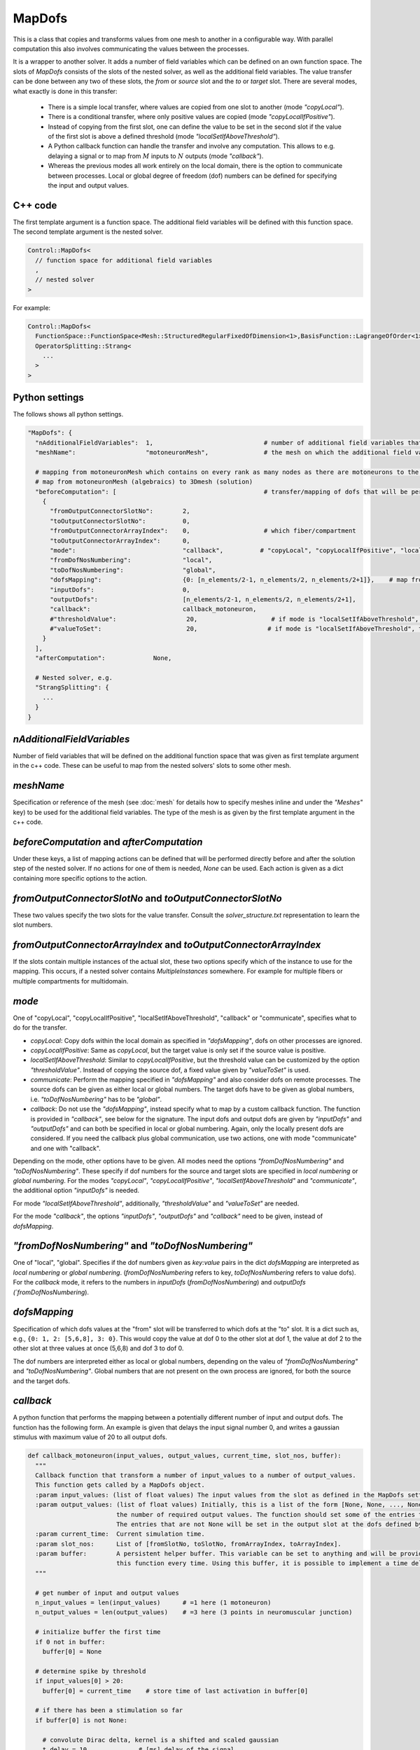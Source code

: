MapDofs
===============

This is a class that copies and transforms values from one mesh to another in a configurable way. 
With parallel computation this also involves communicating the values between the processes.

It is a wrapper to another solver. It adds a number of field variables which can be defined on an own function space. The slots of `MapDofs` consists of the slots of the nested solver, as well as the additional field variables.
The value transfer can be done between any two of these slots, the `from` or `source` slot and the `to` or `target` slot.
There are several modes, what exactly is done in this transfer:

  * There is a simple local transfer, where values are copied from one slot to another (mode `"copyLocal"`).
  * There is a conditional transfer, where only positive values are copied (mode `"copyLocalIfPositive"`).
  * Instead of copying from the first slot, one can define the value to be set in the second slot if the value of the first slot is above a defined threshold (mode `"localSetIfAboveThreshold"`).
  * A Python callback function can handle the transfer and involve any computation. This allows to e.g. delaying a signal or to map from :math:`M` inputs to :math:`N` outputs (mode `"callback"`).
  * Whereas the previous modes all work entirely on the local domain, there is the option to communicate between processes. Local or global degree of freedom (dof) numbers can be defined for specifying the input and output values.

C++ code
^^^^^^^^^^

The first template argument is a function space. The additional field variables will be defined with this function space.
The second template argument is the nested solver.
  
.. code-block:: c

  Control::MapDofs<
    // function space for additional field variables
    ,
    // nested solver
  >
  
For example:

.. code-block:: c

  Control::MapDofs<
    FunctionSpace::FunctionSpace<Mesh::StructuredRegularFixedOfDimension<1>,BasisFunction::LagrangeOfOrder<1>>,
    OperatorSplitting::Strang<
      ...
    >
  >

Python settings
^^^^^^^^^^^^^^^^^

The follows shows all python settings. 

.. code-block:: python

  "MapDofs": {
    "nAdditionalFieldVariables":  1,                              # number of additional field variables that are defined by this object. They have 1 component, use the templated function space and mesh given by meshName.
    "meshName":                   "motoneuronMesh",               # the mesh on which the additional field variables will be defined
    
    # mapping from motoneuronMesh which contains on every rank as many nodes as there are motoneurons to the 3D domain
    # map from motoneuronMesh (algebraics) to 3Dmesh (solution)
    "beforeComputation": [                                        # transfer/mapping of dofs that will be performed before the computation of the nested solver
      {                                                 
        "fromOutputConnectorSlotNo":        2,
        "toOutputConnectorSlotNo":          0,
        "fromOutputConnectorArrayIndex":    0,                    # which fiber/compartment
        "toOutputConnectorArrayIndex":      0,
        "mode":                             "callback",          # "copyLocal", "copyLocalIfPositive", "localSetIfAboveThreshold", "callback" or "communicate"
        "fromDofNosNumbering":              "local",
        "toDofNosNumbering":                "global",
        "dofsMapping":                      {0: [n_elements/2-1, n_elements/2, n_elements/2+1]},    # map from motoneuron 0 to 3 center elements of fiber
        "inputDofs":                        0,
        "outputDofs":                       [n_elements/2-1, n_elements/2, n_elements/2+1],
        "callback":                         callback_motoneuron,
        #"thresholdValue":                   20,                    # if mode is "localSetIfAboveThreshold", this is the threshold, if the value is above it, set the value `valueToSet`
        #"valueToSet":                       20,                   # if mode is "localSetIfAboveThreshold", this is the value to set the target dof to, if the source dof is above thresholdValue.
      }
    ],
    "afterComputation":             None,
    
    # Nested solver, e.g.
    "StrangSplitting": {
      ...
    }
  }

`nAdditionalFieldVariables`
^^^^^^^^^^^^^^^^^^^^^^^^^^^^^^^^
Number of field variables that will be defined on the additional function space that was given as first template argument in the c++ code. These can be useful to map from the nested solvers' slots to some other mesh.

`meshName`
^^^^^^^^^^^^^^^^^
Specification or reference of the mesh (see :doc:`mesh` for details how to specify meshes inline and under the `"Meshes"` key) to be used for the additional field variables. The type of the mesh is as given by the first template argument in the c++ code.
    
`beforeComputation` and `afterComputation`
^^^^^^^^^^^^^^^^^^^^^^^^^^^^^^^^^^^^^^^^^^^^^^^^^^

Under these keys, a list of mapping actions can be defined that will be performed directly before and after the solution step of the nested solver.
If no actions for one of them is needed, `None` can be used. Each action is given as a dict containing more specific options to the action.

`fromOutputConnectorSlotNo` and `toOutputConnectorSlotNo`
^^^^^^^^^^^^^^^^^^^^^^^^^^^^^^^^^^^^^^^^^^^^^^^^^^^^^^^^^^^^^^^
These two values specify the two slots for the value transfer. Consult the `solver_structure.txt` representation to learn the slot numbers.

`fromOutputConnectorArrayIndex` and `toOutputConnectorArrayIndex`
^^^^^^^^^^^^^^^^^^^^^^^^^^^^^^^^^^^^^^^^^^^^^^^^^^^^^^^^^^^^^^^^^^^^^^^
If the slots contain multiple instances of the actual slot, these two options specify which of the instance to use for the mapping. 
This occurs, if a nested solver contains `MultipleInstances` somewhere. For example for multiple fibers or multiple compartments for multidomain.

`mode`
^^^^^^^^
One of "copyLocal", "copyLocalIfPositive", "localSetIfAboveThreshold", "callback" or "communicate", specifies what to do for the transfer.

* `copyLocal`: Copy dofs within the local domain as specified in `"dofsMapping"`, dofs on other processes are ignored.
* `copyLocalIfPositive`: Same as `copyLocal`, but the target value is only set if the source value is positive.
* `localSetIfAboveThreshold`: Similar to `copyLocalIfPositive`, but the threshold value can be customized by the option `"thresholdValue"`. Instead of copying the source dof, a fixed value given by `"valueToSet"` is used.
* `communicate`: Perform the mapping specified in `"dofsMapping"` and also consider dofs on remote processes. The source dofs can be given as either local or global numbers. The target dofs have to be given as global numbers, i.e. `"toDofNosNumbering"` has to be `"global"`.
* `callback`: Do not use the `"dofsMapping"`, instead specify what to map by a custom callback function. The function is provided in `"callback"`, see below for the signature. The input dofs and output dofs are given by `"inputDofs"` and `"outputDofs"` and can both be specified in local or global numbering. Again, only the locally present dofs are considered. If you need the callback plus global communication, use two actions, one with mode "communicate" and one with "callback".

Depending on the mode, other options have to be given.
All modes need the options `"fromDofNosNumbering"` and `"toDofNosNumbering"`. These specify if dof numbers for the source and target slots are specified in *local numbering* or *global numbering*.
For the modes *"copyLocal"*, *"copyLocalIfPositive"*, *"localSetIfAboveThreshold"* and *"communicate"*, the additional option `"inputDofs"` is needed.

For mode *"localSetIfAboveThreshold"*, additionally, `"thresholdValue"` and `"valueToSet"` are needed.

For the mode *"callback"*, the options *"inputDofs"*, *"outputDofs"* and *"callback"* need to be given, instead of `dofsMapping`.

`"fromDofNosNumbering"` and `"toDofNosNumbering"`
^^^^^^^^^^^^^^^^^^^^^^^^^^^^^^^^^^^^^^^^^^^^^^^^^^^^^
One of "local", "global". Specifies if the dof numbers given as `key:value` pairs in the dict `dofsMapping` are interpreted as *local numbering* or *global numbering*. (`fromDofNosNumbering` refers to key, `toDofNosNumbering` refers to value dofs).
For the `callback` mode, it refers to the numbers in `inputDofs` (`fromDofNosNumbering`) and `outputDofs  (`fromDofNosNumbering`).

`dofsMapping`
^^^^^^^^^^^^^^^^^

Specification of which dofs values at the "from" slot will be transferred to which dofs at the "to" slot. It is a dict such as,
e.g., ``{0: 1, 2: [5,6,8], 3: 0}``. This would copy the value at dof 0 to the other slot at dof 1,
the value at dof 2 to the other slot at three values at once (5,6,8) and dof 3 to dof 0.

The dof numbers are interpreted either as local or global numbers, depending on the valeu of `"fromDofNosNumbering"` and `"toDofNosNumbering"`. 
Global numbers that are not present on the own process are ignored, for both the source and the target dofs.

`callback`
^^^^^^^^^^^^^

A python function that performs the mapping between a potentially different number of input and output dofs. The function has the following form. An example is given that delays the input signal number 0, and writes a gaussian stimulus with maximum value of 20 to all output dofs.

.. code-block:: python

  def callback_motoneuron(input_values, output_values, current_time, slot_nos, buffer):
    """
    Callback function that transform a number of input_values to a number of output_values.
    This function gets called by a MapDofs object.
    :param input_values: (list of float values) The input values from the slot as defined in the MapDofs settings.
    :param output_values: (list of float values) Initially, this is a list of the form [None, None, ..., None] with the size matching 
                          the number of required output values. The function should set some of the entries to a computed value.
                          The entries that are not None will be set in the output slot at the dofs defined by MapDofs.
    :param current_time:  Current simulation time.
    :param slot_nos:      List of [fromSlotNo, toSlotNo, fromArrayIndex, toArrayIndex].
    :param buffer:        A persistent helper buffer. This variable can be set to anything and will be provided back to 
                          this function every time. Using this buffer, it is possible to implement a time delay of signals.
    """
      
    # get number of input and output values
    n_input_values = len(input_values)      # =1 here (1 motoneuron)
    n_output_values = len(output_values)    # =3 here (3 points in neuromuscular junction)
    
    # initialize buffer the first time
    if 0 not in buffer:
      buffer[0] = None
    
    # determine spike by threshold
    if input_values[0] > 20:
      buffer[0] = current_time    # store time of last activation in buffer[0]
      
    # if there has been a stimulation so far
    if buffer[0] is not None:
      
      # convolute Dirac delta, kernel is a shifted and scaled gaussian
      t_delay = 10              # [ms] delay of the signal
      gaussian_std_dev = 0.1    # [ms] width of the gaussian curve
      convolution_kernel = lambda t: scipy.stats.norm.pdf(t, loc=t_delay, scale=gaussian_std_dev)*np.sqrt(2*np.pi)*gaussian_std_dev
      delayed_signal = convolution_kernel(current_time - buffer[0]) * 20
        
      # loop over output values and set all to the computed signal, cut off at 1e-5
      if delayed_signal > 1e-5:
        print("motoneuron t: {}, last_activation: {}, computed delayed_signal: {}".format(current_time, buffer[0], delayed_signal))
        for i in range(n_output_values):
          output_values[i] = delayed_signal
      else:
        for i in range(n_output_values):
          output_values[i] = None     # do not set any values
      
Exemplary solver structure
^^^^^^^^^^^^^^^^^^^^^^^^^^^^^^^

The following is a solver structure that uses a MapDofs. The actions are indicated by the two arrows with double tips.

.. code-block:: bash

  Solver structure: 

  ├── Coupling                                              
  │  output slots:                                          
  │  [a] solution.membrane/V                     +────── ¤0 x
  │  [a] solution                                :+───── ¤1 x
  │  [b] additionalFieldVariable0                ::+──── ¤2 x
  │  [b] additionalFieldVariable1                :::+─── ¤3 x
  │                                              ::::       
  │  slot connections:                           ::::       
  │  1¤ <═> ¤2                                   ::::       
  │  2¤ <─> ¤3                                   ::::       
  │                                              ::::       
  │ ├── Heun                                     ::::       
  │ │   ("Term1")                                ::::       
  │ │  output slots:                             ::::       
  │ │  [b] solution.membrane/V                   +÷÷÷─── ¤0 x
  │ │  [b] firing_threshold/V_extern_out (in var  +÷÷─── ¤1════╗
  │ │  [b] (P)firing_threshold/V_extern_in (in v   +÷─── ¤2<─┐ ║
  │ │                                               :        │ ║
  │ │ └── CellmlAdapter                             :        │ ║
  │ └                                               :        │ ║
  │                                                 :        │ ║
  │ ├── MapDofs                                     :        │ ║
  │ │   ("Term2")                                   :        │ ║
  │ │  output slots:                                :        │ ║
  │ │  [a] solution.membrane/V              ┌»┌     +─── ¤0 x│ ║
  │ │  [a] solution                         │ │     :+── ¤1 x│ ║
  │ │  [b] additionalFieldVariable0         └ │     ::   ¤2══┼═╝
  │ │  [b] additionalFieldVariable1           └»    ::   ¤3<─┘
  │ │                                               ::      
  │ │ ├── StrangSplitting                           ::      
  │ │ │  output slots:                              ::      
  │ │ │  [a] solution.membrane/V                    +÷── ¤0 x
  │ │ │  [a] solution                               :+── ¤1 x
  │ │ │                                             ::      
  │ │ │  slot connections:                          ::      
  │ │ │  0¤ <═> ¤0                                  ::      
  │ │ │  1¤ <═> ¤1                                  ::      
  │ │ │  2¤ <═> ¤2                                  ::      
  │ │ │                                             ::      
  │ │ │ ├── Heun                                    ::      
  │ │ │ │   ("Term1")                               ::      
  │ │ │ │  output slots:                            ::      
  │ │ │ │  [a] solution.membrane/V                  +÷── ¤0══╗
  │ │ │ │                                            :       ║
  │ │ │ │ └── CellmlAdapter                          :       ║
  │ │ │ └                                            :       ║
  │ │ │                                              :       ║
  │ │ │ ├── CrankNicolson                            :       ║
  │ │ │ │   ("Term2")                                :       ║
  │ │ │ │  output slots:                             :       ║
  │ │ │ │  [a] solution                              +── ¤0══╝
  │ │ │ │                                                   
  │ │ │ │ ├── FiniteElementMethod                           
  │ │ │ │ │  output slots:                                  
  │ │ │ │ │  [a] solution                                ¤0 x
  │ │ │ │ │                                                 
  │ │ │ └                                                   
  │ │ └                                                     
  │ └                                                       
  └                                                         
                                                            
  Connection Types:
    +··+   Internal connection, no copy
    ════   Reuse variable, no copy
    ───>   Copy data in direction of arrow
    ─m──   Mapping between different meshes

  Referenced Meshes:
    [a] "MeshFiber", 1D regular fixed, linear Lagrange basis
    [b] "motoneuronMesh", 1D regular fixed, linear Lagrange basis



  
